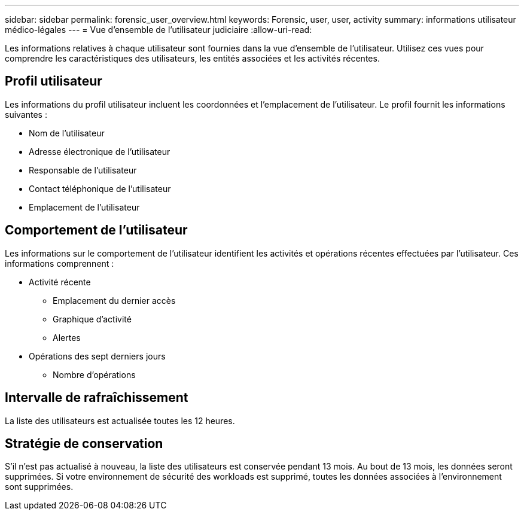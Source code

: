 ---
sidebar: sidebar 
permalink: forensic_user_overview.html 
keywords: Forensic, user, user, activity 
summary: informations utilisateur médico-légales 
---
= Vue d'ensemble de l'utilisateur judiciaire
:allow-uri-read: 


Les informations relatives à chaque utilisateur sont fournies dans la vue d'ensemble de l'utilisateur. Utilisez ces vues pour comprendre les caractéristiques des utilisateurs, les entités associées et les activités récentes.



== Profil utilisateur

Les informations du profil utilisateur incluent les coordonnées et l'emplacement de l'utilisateur. Le profil fournit les informations suivantes :

* Nom de l'utilisateur
* Adresse électronique de l'utilisateur
* Responsable de l'utilisateur
* Contact téléphonique de l'utilisateur
* Emplacement de l'utilisateur




== Comportement de l'utilisateur

Les informations sur le comportement de l'utilisateur identifient les activités et opérations récentes effectuées par l'utilisateur. Ces informations comprennent :

* Activité récente
+
** Emplacement du dernier accès
** Graphique d'activité
** Alertes




* Opérations des sept derniers jours
+
** Nombre d'opérations






== Intervalle de rafraîchissement

La liste des utilisateurs est actualisée toutes les 12 heures.



== Stratégie de conservation

S'il n'est pas actualisé à nouveau, la liste des utilisateurs est conservée pendant 13 mois. Au bout de 13 mois, les données seront supprimées. Si votre environnement de sécurité des workloads est supprimé, toutes les données associées à l'environnement sont supprimées.
